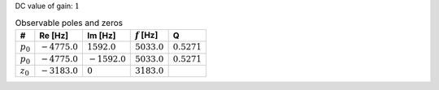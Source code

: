 DC value of gain: :math:`1`

.. csv-table:: Observable poles and  zeros
    :header: "#", "Re [Hz]", "Im [Hz]", ":math:`f` [Hz]", "Q"
    :widths: auto

    :math:`p_{0}`, :math:`-4775.0`, :math:`1592.0`, :math:`5033.0`, :math:`0.5271`
    :math:`p_{0}`, :math:`-4775.0`, :math:`-1592.0`, :math:`5033.0`, :math:`0.5271`
    :math:`z_{0}`, :math:`-3183.0`, :math:`0`, :math:`3183.0`

